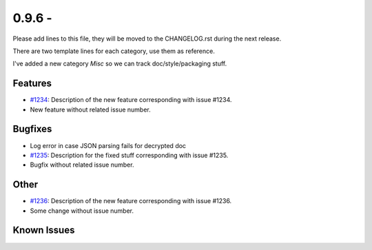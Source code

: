 0.9.6 - 
+++++++++++++++++++++++++++++++

Please add lines to this file, they will be moved to the CHANGELOG.rst during
the next release.

There are two template lines for each category, use them as reference.

I've added a new category `Misc` so we can track doc/style/packaging stuff.

Features
~~~~~~~~
- `#1234 <https://leap.se/code/issues/1234>`_: Description of the new feature corresponding with issue #1234.
- New feature without related issue number.

Bugfixes
~~~~~~~~
-  Log error in case JSON parsing fails for decrypted doc

- `#1235 <https://leap.se/code/issues/1235>`_: Description for the fixed stuff corresponding with issue #1235.
- Bugfix without related issue number.

Other
~~~~~
- `#1236 <https://leap.se/code/issues/1236>`_: Description of the new feature corresponding with issue #1236.
- Some change without issue number.

Known Issues
~~~~~~~~~~~~
